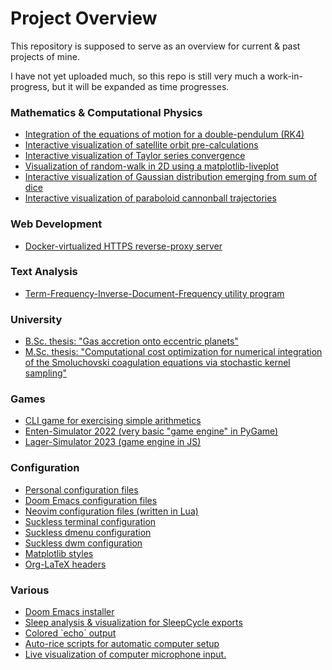 * Project Overview

This repository is supposed to serve as an overview for current & past projects of mine.

I have not yet uploaded much, so this repo is still very much a work-in-progress, but it will be expanded as time progresses.

*** Mathematics & Computational Physics
- [[https://github.com/vincentmader/double-pendulum.py][Integration of the equations of motion for a double-pendulum (RK4)]]
- [[https://github.com/vincentmader/orbit-precalculations][Interactive visualization of satellite orbit pre-calculations]]
- [[https://github.com/vincentmader/taylor-series-visualization][Interactive visualization of Taylor series convergence]]
- [[https://github.com/vincentmader/random-walk_live-plot.py][Visualization of random-walk in 2D using a matplotlib-liveplot]]
- [[https://github.com/vincentmader/gaussian-dice-throws_live-plot.py][Interactive visualization of Gaussian distribution emerging from sum of dice]]
- [[https://github.com/vincentmader/cannonball-trajectories][Interactive visualization of paraboloid cannonball trajectories]]
*** Web Development
- [[https://github.com/vincentmader/docker-reverse-proxy][Docker-virtualized HTTPS reverse-proxy server]]
*** Text Analysis
- [[https://github.com/vincentmader/tf-idf.rs][Term-Frequency-Inverse-Document-Frequency utility program]]
*** University
- [[https://github.com/vincentmader/bsc-thesis][B.Sc. thesis: "Gas accretion onto eccentric planets"]]
- [[https://github.com/vincentmader/msc-thesis][M.Sc. thesis: "Computational cost optimization for numerical integration of the Smoluchovski coagulation equations via stochastic kernel sampling"]]
*** Games
- [[https://github.com/vincentmader/arithmetic-math-game][CLI game for exercising simple arithmetics]]
- [[https://github.com/vincentmader/enten-simulator-2022][Enten-Simulator 2022 (very basic "game engine" in PyGame)]]
- [[https://github.com/vincentmader/lager-simulator-2023][Lager-Simulator 2023 (game engine in JS)]]
*** Configuration
- [[https://github.com/vincentmader/config-dotfiles][Personal configuration files]]
- [[https://github.com/vincentmader/doom-emacs-conf][Doom Emacs configuration files]]
- [[https://github.com/vincentmader/neovim-config.lua][Neovim configuration files (written in Lua)]]
- [[https://github.com/vincentmader/st][Suckless terminal configuration]]
- [[https://github.com/vincentmader/dmenu][Suckless dmenu configuration]]
- [[https://github.com/vincentmader/dwm][Suckless dwm configuration]]
- [[https://github.com/vincentmader/mpl-styles][Matplotlib styles]]
- [[https://github.com/vincentmader/tex-headers][Org-LaTeX headers]]
*** Various
- [[https://github.com/vincentmader/doom-emacs-installer][Doom Emacs installer]]
- [[https://github.com/vincentmader/sleep-cycle-visualization][Sleep analysis & visualization for SleepCycle exports]]
- [[https://github.com/vincentmader/colored-echo.sh][Colored `echo` output]]
- [[https://github.com/vincentmader/auto-rice-scripts][Auto-rice scripts for automatic computer setup]]
- [[https://github.com/vincentmader/microphone-input-visualization][Live visualization of computer microphone input.]]
